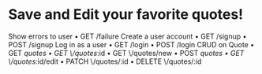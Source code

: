 * Save and Edit your favorite quotes!
    Show errors to user
    • GET /failure
    Create a user account
    • GET /signup
    • POST /signup
    Log in as a user
    • GET /login
    • POST /login
    CRUD on Quote
    • GET /quotes
    • GET \/quotes/:id
    • GET \/quotes/new
    • POST /quotes
    • GET \/quotes/:id/edit
    • PATCH \/quotes/:id
    • DELETE \/quotes/:id